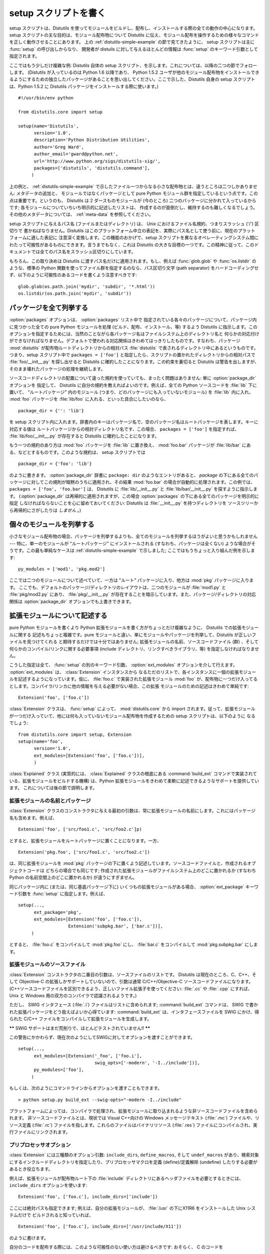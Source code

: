 .. _setup-script:

**********************
setup スクリプトを書く
**********************

setup スクリプトは、Distutils を使ってモジュールをビルドし、配布し、インストールする際の全ての動作の中心になります。 setup
スクリプトの主な目的は、モジュール配布物について Distutils に伝え、モジュール配布を操作するための様々なコマンドを正しく動作させることにあります。
上の  :ref:`distutils-simple-example` の節で見てきたように、 setup スクリプトは主に :func:`setup` の呼び出しからなり、
開発者が distuils に対して与えるほとんどの情報は :func:`setup` のキーワード引数として指定されます。

ここではもう少しだけ複雑な例: Distutils 自体の setup スクリプト、を示します。これについては、以降の二つの節でフォローします。
(Distutils が入っているのは Python 1.6 以降であり、 Python 1.5.2
ユーザが他のモジュール配布物をインストールできるようにするための独立したパッケージがあることを思い出してください。ここで示した、Distutils 自身の
setup スクリプトは、Python 1.5.2 に Distutils パッケージをインストールする際に使います。) ::

   #!/usr/bin/env python

   from distutils.core import setup

   setup(name='Distutils',
         version='1.0',
         description='Python Distribution Utilities',
         author='Greg Ward',
         author_email='gward@python.net',
         url='http://www.python.org/sigs/distutils-sig/',
         packages=['distutils', 'distutils.command'],
        )

上の例と、  :ref:`distutils-simple-example` で示したファイル一つからなる小さな配布物とは、違うところは二つしかありません: メタデータの追加と、
モジュールではなくパッケージとして pure Python モジュール群を指定しているという点です。この点は重要です。というのも、 Distutils は 2
ダースものモジュールが (今のところ) 二つのパッケージに分かれて入っているからです; 各モジュールについていちいち明示的に記述したリストは、
作成するのが面倒だし、維持するのも難しくなるでしょう。その他のメタデータについては、  :ref:`meta-data` を参照してください。

setup スクリプトに与えるパス名 (ファイルまたはディレクトリ) は、 Unix におけるファイル名規約、つまりスラッシュ ('/') 区切りで
書かねばなりません。Distutils はこのプラットフォーム中立の表記を、実際にパス名として使う前に、現在のプラットフォームに適した表記に
注意深く変換します。この機能のおかげで、setup スクリプトを異なるオペレーティングシステム間にわたって可搬性があるものにできます。言うまでもなく、これは
Distutils の大きな目標の一つです。この精神に従って、このドキュメントでは全てのパス名をスラッシュ区切りにしています。

もちろん、この取り決めは Distutils に渡すパス名だけに適用されます。もし、例えば :func:`glob.glob` や
:func:`os.listdir` のような、標準の Python 関数を使ってファイル群を指定するのなら、パス区切り文字 (path
separator) をハードコーディングせず、以下のように可搬性のあるコードを書くよう注意すべきです::

   glob.glob(os.path.join('mydir', 'subdir', '*.html'))
   os.listdir(os.path.join('mydir', 'subdir'))


.. _listing-packages:

パッケージを全て列挙する
========================

:option:`packages` オプションは、 :option:`packages` リスト中で
指定されている各々のパッケージについて、パッケージ内に見つかった全ての pure Python モジュールを処理 (ビルド、配布、インストール、等)
するよう Distutils に指示します。このオプションを指定するためには、当然のことながら各パッケージ名はファイルシステム上のディレクトリ名と
何らかの対応付けができなければなりません。デフォルトで使われる対応関係はきわめてはっきりしたものです。すなわち、パッケージ :mod:`distutils`
が配布物ルートディレクトリからの相対パス :file:`distutils` で表されるディレクトリ中にあるというものです。つまり、setup スクリプト中で
``packages = ['foo']`` と指定したら、スクリプトの置かれたディレクトリからの相対パスで :file:`foo/__init__.py`
を探し出せると Distutils に確約したことになります。この約束を裏切ると Distutils は警告を出しますが、
そのまま壊れたパッケージの処理を継続します。

ソースコードディレクトリの配置について違った規約を使っていても、まったく問題はありません: 単に :option:`package_dir` オプションを
指定して、 Distutils に自分の規約を教えればよいのです。例えば、全ての Python ソースコードを :file:`lib` 下に置いて、
"ルートパッケージ" 内のモジュール (つまり、どのパッケージにも入っていないモジュール) を :file:`lib` 内に入れ、 :mod:`foo`
パッケージを :file:`lib/foo` に入れる、といった具合にしたいのなら、 ::

   package_dir = {'': 'lib'}

を setup スクリプト内に入れます。辞書内のキーはパッケージ名で、空のパッケージ名はルートパッケージを表します。キーに対応する値は
ルートパッケージからの相対ディレクトリ名です、この場合、 ``packages = ['foo']`` を指定すれば、
:file:`lib/foo/__init__.py` が存在すると Distutils に確約したことになります。

.. %

もう一つの規約のあり方は :mod:`foo` パッケージを :file:`lib` に置き換え、 :mod:`foo.bar` パッケージが
:file:`lib/bar` にある、などとするものです。このような規約は、 setup スクリプトでは ::

   package_dir = {'foo': 'lib'}

のように書きます。 :option:`package_dir` 辞書に ``package: dir`` のようなエントリがあると、 *package*
の下にある全てのパッケージに対してこの規則が暗黙のうちに適用され、その結果 :mod:`foo.bar` の場合が自動的に処理されます。この例では、
``packages = ['foo', 'foo.bar']`` は、 Distutils に :file:`lib/__init__.py` と
:file:`lib/bar/__init__.py` を探すように指示します。 (:option:`package_dir`
は再帰的に適用されますが、この場合 :option:`packages` の下にある全てのパッケージを明示的に指定
しなければならないことを心に留めておいてください: Distutils は :file:`__init__.py` を持つディレクトリを
ソースツリーから再帰的にさがしたりは *しません* 。)

.. %


.. _listing-modules:

個々のモジュールを列挙する
==========================

小さなモジュール配布物の場合、パッケージを列挙するよりも、全てのモジュールを列挙するほうがよいと思うかもしれません --- 特に、単一のモジュールが
"ルートパッケージ" にインストールされる (すなわち、パッケージは全くない) ような場合がそうです。この最も単純なケースは
:ref:`distutils-simple-example` で示しました;  ここではもうちょっと入り組んだ例を示します::

   py_modules = ['mod1', 'pkg.mod2']

ここでは二つのモジュールについて述べていて、一方は "ルート" パッケージに入り、他方は :mod:`pkg` パッケージに入ります。
ここでも、デフォルトのパッケージ/ディレクトリのレイアウトは、二つのモジュールが :file:`mod1.py` と :file:`pkg/mod2.py`
にあり、 :file:`pkg/__init__.py` が存在することを暗示しています。また、パッケージ/ディレクトリの対応関係は
:option:`package_dir` オプションでも上書きできます。

.. %


.. _describing-extensions:

拡張モジュールについて記述する
==============================

pure Python モジュールを書くより Python 拡張モジュールを書く方がちょっとだけ複雑なように、 Distutils での拡張モジュールに関する
記述もちょっと複雑です。pure モジュールと違い、単にモジュールやパッケージを列挙して、Distutils が正しいファイルを見つけてくれる
と期待するだけでは十分ではありません; 拡張モジュールの名前、ソースコードファイル (群) 、そして何らかのコンパイル/リンクに関する必要事項
(include ディレクトリ、リンクすべきライブラリ、等) を指定しなければなりません。

.. XXX read over this section

こうした指定は全て、 :func:`setup` の別のキーワード引数、 :option:`ext_modules` オプションを介して行えます。
:option:`ext_modules` は、 :class:`Extension` インスタンスから
なるただのリストで、各インスタンスに一個の拡張モジュールを記述するようになっています。仮に、 :file:`foo.c` で実装された拡張モジュール
:mod:`foo` が、配布物に一つだけ入ってるとします。コンパイラ/リンカに他の情報を与える必要がない場合、この拡張
モジュールのための記述はきわめて単純です::

   Extension('foo', ['foo.c'])

:class:`Extension` クラスは、 :func:`setup` によって、  :mod:`distutils.core` から import
されます。従って、拡張モジュールが一つだけ入っていて、他には何も入っていないモジュール配布物を作成するための setup スクリプトは、以下のように
なるでしょう::

   from distutils.core import setup, Extension
   setup(name='foo',
         version='1.0',
         ext_modules=[Extension('foo', ['foo.c'])],
         )

:class:`Explained` クラス (実質的には、 :class:`Explained` クラスの根底にある :command:`build_ext`
コマンドで実装されている、拡張モジュールをビルドする機構) は、Python 拡張モジュールをきわめて柔軟に記述できるようなサポートを提供しています。
これについては後の節で説明します。


拡張モジュールの名前とパッケージ
--------------------------------

:class:`Extension` クラスのコンストラクタに与える最初の引数は、常に拡張モジュールの名前にします。これにはパッケージ名も含めます。例えば、
::

   Extension('foo', ['src/foo1.c', 'src/foo2.c']p)

とすると、拡張モジュールをルートパッケージに置くことになります。一方、 ::

   Extension('pkg.foo', ['src/foo1.c', 'src/foo2.c'])

は、同じ拡張モジュールを :mod:`pkg` パッケージの下に置くよう記述しています。ソースコードファイルと、作成されるオブジェクトコードは
どちらの場合でも同じです; 作成された拡張モジュールがファイルシステム上のどこに置かれるか (すなわち Python の名前空間上のどこに置かれるか)
が違うにすぎません。

同じパッケージ内に (または、同じ基底パッケージ下に) いくつもの拡張モジュールがある場合、 :option:`ext_package` キーワード引数を
:func:`setup` に指定します。例えば、 ::

   setup(...,
         ext_package='pkg',
         ext_modules=[Extension('foo', ['foo.c']),
                      Extension('subpkg.bar', ['bar.c'])],
        )

とすると、 :file:`foo.c` をコンパイルして :mod:`pkg.foo` にし、 :file:`bar.c` をコンパイルして
:mod:`pkg.subpkg.bar` にします。


拡張モジュールのソースファイル
------------------------------

:class:`Extension` コンストラクタの二番目の引数は、ソースファイルのリストです。 Distutils は現在のところ、C、C++、そして
Objective-C の拡張しかサポートしていないので、引数は通常 C/C++/Objective-C ソースコードファイルになります。
(C++ソースコードファイルを区別できるよう、正しいファイル拡張子を使ってください:  :file:`.cc` や :file:`.cpp` にすれば、
Unix と Windows 用の双方のコンパイラで認識されるようです。)

ただし、 SWIG インタフェース (:file:`.i`) ファイルはリストに含められます; :command:`build_ext` コマンドは、
SWIG で書かれた拡張パッケージをどう扱えばよいか心得ています: :command:`build_ext`  は、インタフェースファイルを SWIG
にかけ、得られた C/C++  ファイルをコンパイルして拡張モジュールを生成します。

**\*\*** SWIG サポートはまだ荒削りで、ほとんどテストされていません!! **\*\***

この警告にかかわらず、現在次のようにしてSWIGに対してオプションを渡すことができます。 ::

   setup(...,
         ext_modules=[Extension('_foo', ['foo.i'],
                                swig_opts=['-modern', '-I../include'])],
         py_modules=['foo'],
        )

もしくは、次のようにコマンドラインからオプションを渡すこともできます。 ::

   > python setup.py build_ext --swig-opts="-modern -I../include"

プラットフォームによっては、コンパイラで処理され、拡張モジュールに取り込まれるような非ソースコードファイルを含められます。
非ソースコードファイルとは、現状では Visual C++向けの Windows メッセージテキスト (:file:`.mc`) ファイルや、リソース定義
(:file:`.rc`)  ファイルを指します。これらのファイルはバイナリリソース (:file:`.res`)
ファイルにコンパイルされ、実行ファイルにリンクされます。


プリプロセッサオプション
------------------------

:class:`Extension` には三種類のオプション引数: ``include_dirs``,  ``define_macros``, そして
``undef_macros`` があり、検索対象にするインクルードディレクトリを指定したり、プリプロセッサマクロを定義 (define)/定義解除
(undefine) したりする必要があるとき役立ちます。

例えば、拡張モジュールが配布物ルート下の :file:`include`  ディレクトリにあるヘッダファイルを必要とするときには、
``include_dirs`` オプションを使います::

   Extension('foo', ['foo.c'], include_dirs=['include'])

ここには絶対パスも指定できます; 例えば、自分の拡張モジュールが、 :file:`/usr` の下にX11R6 をインストールした Unix システムだけで
ビルドされると知っていれば、 ::

   Extension('foo', ['foo.c'], include_dirs=['/usr/include/X11'])

のように書けます。

自分のコードを配布する際には、このような可搬性のない使い方は避けるべきです: おそらく、 C のコードを  ::

   #include <X11/Xlib.h>

のように書いた方がましでしょう。

他の Python 拡張モジュール由来のヘッダを include する必要があるなら、 Distutils の
:command:`install_header` コマンドが一貫した方法でヘッダファイルをインストールするという事実を活用できます。例えば、
Numerical Python のヘッダファイルは、 (標準的な Unix がインストールされた環境では)
:file:`/usr/local/include/python1.5/Numerical` にインストールされます。 (実際の場所は、プラットフォームやどの
Python をインストールしたかで異なります。) Python の include ディレクトリ --- 今の例では
:file:`/usr/local/include/python1.5` --- は、 Python 拡張モジュールを
ビルドする際に常にヘッダファイル検索パスに取り込まれるので、 C コードを書く上でもっともよいアプローチは、  ::

   #include <Numerical/arrayobject.h>

となります。

:file:`Numerical` インクルードディレクトリ自体をヘッダ検索パスに置きたいのなら、このディレクトリを Distutils の
:mod:`distutils.sysconfig`  モジュールを使って見つけさせられます::

   from distutils.sysconfig import get_python_inc
   incdir = os.path.join(get_python_inc(plat_specific=1), 'Numerical')
   setup(...,
         Extension(..., include_dirs=[incdir]),
         )

この書き方も可搬性はあります --- プラットフォームに関わらず、どんな Python がインストールされていても動作します --- が、
単に実践的な書き方で C コードを書く方が簡単でしょう。

``define_macros `` および `` undef_macros`` オプションを使って、プリプロセッサマクロを定義 (define)
したり、定義解除 (undefine) したりもできます。 ``define_macros`` はタプル ``(name, value)`` からなるリストを
引数にとります。 ``name`` は定義したいマクロの名前 (文字列) で、 ``value`` はその値です: ``value`` は文字列か
``None `` になります。(マクロ `` FOO `` を `` None `` にすると、C ソースコード内で `` #define FOO``
と書いたのと同じになります: こう書くと、ほとんどのコンパイラは ``FOO`` を文字列 ``1`` に設定します。) ``undef_macros``
には、定義解除したいマクロ名からなるリストを指定します。

例えば、以下の指定::

   Extension(...,
             define_macros=[('NDEBUG', '1'),
                            ('HAVE_STRFTIME', None)],
             undef_macros=['HAVE_FOO', 'HAVE_BAR'])

は、全ての C ソースコードファイルの先頭に、以下のマクロ::

   #define NDEBUG 1
   #define HAVE_STRFTIME
   #undef HAVE_FOO
   #undef HAVE_BAR

があるのと同じになります。


ライブラリオプション
--------------------

拡張モジュールをビルドする際にリンクするライブラリや、ライブラリを検索するディレクトリも指定できます。 ``libraries``
はリンクするライブラリのリストで、 ``library_dirs`` はリンク時にライブラリを検索するディレクトリの
リストです。また、 ``runtime_library_dirs`` は、実行時に共有ライブラリ (動的にロードされるライブラリ) を検索するディレクトリの
リストです。

例えば、ビルド対象システムの標準ライブラリ検索パスにあることが分かっているライブラリをリンクする時には、以下のようにします。 ::

   Extension(...,
             libraries=['gdbm', 'readline'])

非標準のパス上にあるライブラリをリンクしたいなら、その場所を ``library_dirs`` に入れておかなければなりません::

   Extension(...,
             library_dirs=['/usr/X11R6/lib'],
             libraries=['X11', 'Xt'])

(繰り返しになりますが、この手の可搬性のない書き方は、コードを配布するのが目的なら避けるべきです。)

**\*\*** ここか、どこか別のところで clib ライブラリについて触れておかねば! **\*\***


その他の操作
------------

他にもいくつかオプションがあり、特殊な状況を扱うために使います。

:option:`extra_objects` オプションには、リンカに渡すオブジェクトファイル
のリストを指定します。ファイル名には拡張子をつけてはならず、コンパイラで使われているデフォルトの拡張子が使われます。

:option:`extra_compile_args` および :option:`extra_link_args` には、
それぞれコンパイラとリンカに渡す追加のコマンドライン引数を指定します。

:option:`export_symbols` は Windows でのみ意味があります。このオプションには、公開 (export) する (関数や変数の)
シンボルのリストを入れられます。コンパイルして拡張モジュールをビルドする際には、このオプションは不要です: Distutils は公開するシンボルを自動的に
``initmodule`` に渡すからです。


パッケージと配布物の関係 (Relationships between Distributions and Packages)
===========================================================================

配布物はパッケージと3種類の方法で関係します:

#. パッケージかモジュールを要求する。

#. パッケージかモジュールを提供する。

#. パッケージかモジュールを廃止する。

これらの関係は、 :func:`distutils.core.setup` 関数のキーワード引数を利用して指定することができます。

他のPythonモジュールやパッケージに対する依存は、 :func:`setup` の *requires* キーワード引数で指定できます。
引数の値は文字列のリストでなければなりません。各文字列は、必要とするパッケージと、オプションとしてパッケージのバージョンを指定します。

あるモジュールかパッケージの任意のバージョンが必要な場合、指定する文字列はモジュール名かパッケージ名になります。例えば、 ``'mymodule'`` や
``'xml.parsers.expat'`` を含みます。

特定のバージョンが必要な場合、修飾子(qualifier)の列を加えることができます。
各修飾子は、比較演算子とバージョン番号からなります。利用できる比較演算子は::

   <    >    ==
   <=   >=   !=

これらの修飾子はカンマ(空白文字を入れても良いです)で区切って複数並べることができます。その場合、全ての修飾子が適合する必要があります;
評価する時に論理ANDでつなげられます。

いくつかの例を見てみましょう:

+-------------------------+-------------------------------------------------+
| require式               | 説明                                            |
+=========================+=================================================+
| ``==1.0``               | version ``1.0`` のみが適合します                |
+-------------------------+-------------------------------------------------+
| ``>1.0, !=1.5.1, <2.0`` | ``1.5.1`` を除いて、 ``1.0`` より後ろで ``2.0`` |
|                         | より前の全てのバージョンに適合します。          |
+-------------------------+-------------------------------------------------+

これで、依存を指定することができました。同じように、この配布物が他の配布物に必要とされる何を提供するのかを指定する必要があります。
これは、 :func:`setup` の *provide* キーワード引数によって指定できます。
この引数の値は文字列のリストで、各要素はPythonモジュールかパッケージの名前です。バージョンを指定することもできます。
もしバージョンが指定されなかった場合、配布物のバージョン番号が利用されます。

いくつかの例です:

+-------------------+--------------------------------------------------------------+
| provide 式        | 説明                                                         |
+===================+==============================================================+
| ``mypkg``         | ``mypkg`` を提供します。バージョンは配布物のものを使います。 |
+-------------------+--------------------------------------------------------------+
| ``mypkg (1.1)``   | ``mypkg`` version 1.1 を提供します。配布物のバージョン番号は |
|                   | 気にしません                                                 |
+-------------------+--------------------------------------------------------------+

パッケージは *obsoletes* キーワードを利用することで、他のパッケージを廃止することを宣言することもできます。
この値は *requires* キーワードと似ています: モジュールやパッケージを指定する文字列の
リストです。各文字列は、モジュールかパッケージの名前と、オプションとして一つ以上のバージョン
指定から構成されています。バージョン指定は、モジュールやパッケージの名前のうしろに、丸括(parentheses)でかこわれています。

指定されたバージョンは、その配布物によって廃止されるバージョンを示しています。バージョン指定が存在しない場合は、指定された名前のモジュールまたはパッケージの
全てが廃止されたと解釈されます。


スクリプトをインストールする
============================

ここまでは、スクリプトから import され、それ自体では実行されないような pure Python モジュールおよび非 pure Python モジュール
について扱ってきました。

スクリプトとは、Python ソースコードを含むファイルで、コマンドラインから実行できるよう作られているものです。スクリプトは Distutils に
複雑なことを一切させません。唯一の気の利いた機能は、スクリプトの最初の行が ``#!`` で始まっていて、 "python" という単語が
入っていた場合、Distutils は最初の行を現在使っているインタプリタを参照するよう置き換えます。デフォルトでは現在使っているインタプリタと
置換しますが、オプション :option:`--executable` (または :option:`-e`)
を指定することで、明示的にインタプリタのパスを指定して上書きすることができます。

:option:`scripts` オプションには、単に上で述べた方法で取り扱うべきファイルのリストを指定するだけです。PyXML の setup
スクリプトを例に示します::

   setup(...,
         scripts=['scripts/xmlproc_parse', 'scripts/xmlproc_val']
         )


パッケージデータをインストールする
==================================

しばしばパッケージに追加のファイルをインストールする必要があります。このファイルは、パッケージの実装に強く関連したデータや、そのパッケー
ジを使うプログラマーが必要とするドキュメントなどです。これらのファイルを :dfn:`パッケージデータ` と呼びます。

パッケージデータは関数 :func:`setup` にキーワード引数 ``package_data`` を与えることで追加できます。
この値はパッケージ名から、パッケージへコピーされる相対パス名リストへのマップである必要があります。それぞれのパスは対応するパッケージが含まれ
るディレクトリ(もし適切なら ``package_dir`` のマッピングが利用されます)からの相対パスとして扱われます。つまり、ファイルはソースディレクト
リ中にパッケージの一部として存在すると仮定されています。この値にはグロブパターンを含むことができます。

パス名にはディレクトリ部分を含むことができます。必要なディレクトリはインストール時に作成されます。

たとえば、パッケージがいくつかのデータファイルを含むサブディレクトリを含んでいる場合、ソースツリーでは以下のように配置できます::

   setup.py
   src/
       mypkg/
           __init__.py
           module.py
           data/
               tables.dat
               spoons.dat
               forks.dat

対応する :func:`setup` 呼び出しは以下のようになります::

   setup(...,
         packages=['mypkg'],
         package_dir={'mypkg': 'src/mypkg'},
         package_data={'mypkg': ['data/*.dat']},
         )

.. versionadded:: 2.4


追加のファイルをインストールする
================================

:option:`data_files` オプションを使うと、モジュール配布物で必要な追加のファイル: 設定ファイル、メッセージカタログ、データファイル、
その他これまで述べてきたカテゴリに収まらない全てのファイルを指定できます。

:option:`data_files` には、(*directory*, *files*) のペアを以下のように指定します::

   setup(...,
         data_files=[('bitmaps', ['bm/b1.gif', 'bm/b2.gif']),
                     ('config', ['cfg/data.cfg']),
                     ('/etc/init.d', ['init-script'])]
        )

データファイルのインストール先ディレクトリ名は指定できますが、データファイル自体の名前の変更はできないので注意してください。

各々の (*directory*, *files*) ペアには、インストール先のディレクトリ名と、そのディレクトリにインストールしたいファイルを
指定します。 *directory* が相対パスの場合、インストールプレフィクス (installation prefix、 pure Python
パッケージなら ``sys.prefix`` 、拡張モジュールの入ったパッケージなら ``sys.exec_prefix``) からの相対パスと解釈されます。
*files* 内の各ファイル名は、パッケージソースコード配布物の最上階層の、 :file:`setup.py` のあるディレクトリからの相対パスと
解釈されます。 *files* に書かれたディレクトリ情報は、ファイルを最終的にどこにインストールするかを決めるときには使われません;
ファイルの名前だけが使われます。

:option:`data_files` オプションは、ターゲットディレクトリを指定せずに、
単にファイルの列を指定できます。しかし、このやり方は推奨されておらず、指定すると :command:`install` コマンドが警告を出力します。
ターゲットディレクトリにデータファイルを直接インストールしたいなら、ディレクトリ名として空文字列を指定してください。


.. _meta-data:

追加のメタデータ
================

setup スクリプトには、名前やバージョンにとどまらず、その他のメタデータを含められます。以下のような情報を含められます:

+----------------------+---------------------------------------------------+----------------------+--------+
| メタデータ           | 説明                                              | 値                   | 注記   |
+======================+===================================================+======================+========+
| ``name``             | パッケージの名前                                  | 短い文字列           | \(1)   |
+----------------------+---------------------------------------------------+----------------------+--------+
| ``version``          | リリースのバージョン                              | 短い文字列           | (1)(2) |
+----------------------+---------------------------------------------------+----------------------+--------+
| ``author``           | パッケージ作者の名前                              | 短い文字列           | \(3)   |
+----------------------+---------------------------------------------------+----------------------+--------+
| ``author_email``     | パッケージ作者の電子メールアドレス                | 電子メールアドレス   | \(3)   |
+----------------------+---------------------------------------------------+----------------------+--------+
| ``maintainer``       | パッケージメンテナンス担当者の名前                | 短い文字列           | \(3)   |
+----------------------+---------------------------------------------------+----------------------+--------+
| ``maintainer_email`` | パッケージメンテナンス担当者の電子メールアドレス  | 電子メールアドレス   | \(3)   |
+----------------------+---------------------------------------------------+----------------------+--------+
| ``url``              | パッケージのホームページ                          | URL                  | \(1)   |
+----------------------+---------------------------------------------------+----------------------+--------+
| ``description``      | パッケージについての簡潔な概要説明                | 短い文字列           |        |
+----------------------+---------------------------------------------------+----------------------+--------+
| ``long_description`` | パッケージについての詳細な説明                    | 長い文字列           |        |
+----------------------+---------------------------------------------------+----------------------+--------+
| ``download_url``     | パッケージをダウンロードできる場所                | URL                  | \(4)   |
+----------------------+---------------------------------------------------+----------------------+--------+
| ``classifiers``      | 分類語のリスト                                    | 文字列からなるリスト | \(4)   |
+----------------------+---------------------------------------------------+----------------------+--------+
| ``platforms``        | プラットフォームのリスト                          | 文字列からなるリスト |        |
+----------------------+---------------------------------------------------+----------------------+--------+

注記:

(1)
   必須のフィールドです。

(2)
   バージョン番号は *major.minor[.patch[.sub]]* の形式をとるよう奨めます。

(3)
   作者かメンテナのどちらかは必ず区別してください。

(4)
   これらのフィールドは、2.2.3 および 2.3 より以前のバージョンの Python でも互換性を持たせたい場合には指定してはなりません。リストは
   `PyPI ウェブサイト <http://pypi.python.org/pypi>`_ にあります。

「短い文字列」
   200 文字以内の一行のテキスト。

「長い文字列」
   複数行からなり、ReStructuredText 形式で書かれたプレーンテキスト (http://docutils.sf.net/
   を参照してください)。

「文字列のリスト」
   下記を参照してください。

これらの文字列はいずれも Unicode であってはなりません。

バージョン情報のコード化は、それ自体が一つのアートです。 Python のパッケージは一般的に、 *major.minor[.patch][sub]* という
バージョン表記に従います。メジャー (major) 番号は最初は 0 で、これはソフトウェアが実験的リリース
にあることを示します。メジャー番号は、パッケージが主要な開発目標を達成したとき、それを示すために加算されてゆきます。マイナー (minor)
番号は、パッケージに重要な新機能が追加されたときに加算されてゆきます。パッチ (patch) 番号は、バグフィクス版のリリースが作成されたときに
加算されます。末尾にバージョン情報が追加され、サブリリースを示すこともあります。これは "a1,a2,...,aN" (アルファリリースの場合で、機能や
API が変更されているとき)、  "b1,b2,...,bN" (ベータリリースの場合で、バグフィクスのみのとき) 、そして
"pr1,pr2,...,prN"  (プレリリースの最終段階で、リリーステストのとき) になります。以下に例を示します:

0.1.0
   パッケージの最初の実験的なリリース

1.0.1a2
   1.0 の最初のパッチバージョンに対する、2 回目のアルファリリース

:option:`classifiers` は、 Python のリスト型で指定します::

   setup(...,
         classifiers=[
             'Development Status :: 4 - Beta',
             'Environment :: Console',
             'Environment :: Web Environment',
             'Intended Audience :: End Users/Desktop',
             'Intended Audience :: Developers',
             'Intended Audience :: System Administrators',
             'License :: OSI Approved :: Python Software Foundation License',
             'Operating System :: MacOS :: MacOS X',
             'Operating System :: Microsoft :: Windows',
             'Operating System :: POSIX',
             'Programming Language :: Python',
             'Topic :: Communications :: Email',
             'Topic :: Office/Business',
             'Topic :: Software Development :: Bug Tracking',
             ],
         )

:file:`setup.py` に :option:`classifiers` を入れておき、なおかつ 2.2.3 よりも以前のバージョンの Python
と後方互換性を保ちたいなら、 :file:`setup.py` 中で :func:`setup` を呼び出す前に、以下のコードを入れます。 ::

   # patch distutils if it can't cope with the "classifiers" or
   # "download_url" keywords
   from sys import version
   if version < '2.2.3':
       from distutils.dist import DistributionMetadata
       DistributionMetadata.classifiers = None
       DistributionMetadata.download_url = None


setup スクリプトをデバッグする
==============================

setup スクリプトのどこかがまずいと、開発者の思い通りに動作してくれません。

Distutils は setup 実行時の全ての例外を捉えて、簡単なエラーメッセージを出力してからスクリプトを終了します。このような仕様にしているのは、
Python にあまり詳しくない管理者がパッケージをインストールする際に混乱しなくてすむようにするためです。もし Distutils
のはらわた深くからトレースバックした長大なメッセージを見たら、管理者はきっと Python のインストール自体が
おかしくなっているのだと勘違いして、トレースバックを最後まで読み進んで実はファイルパーミッションの問題だったと気づいたりはしないでしょう。

しかし逆に、この仕様は開発者にとってはうまくいかない理由を見つける役には立ちません。そこで、 DISTUTILS_DEBUG 環境変数を空文字以外の
何らかの値に設定しておけば、 Distutils が何を実行しているか詳しい情報を出力し、例外が発生した場合には完全なトレースバックを出力
するようにできます。


